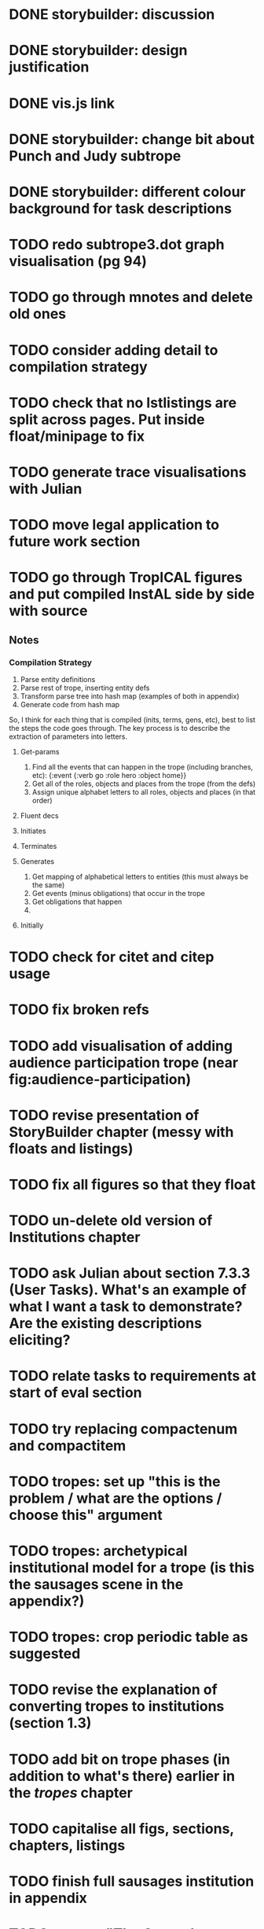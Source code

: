 * DONE storybuilder: discussion
  CLOSED: [2017-08-26 Sat 10:32]
* DONE storybuilder: design justification
  CLOSED: [2017-08-26 Sat 11:18]
* DONE vis.js link
  CLOSED: [2017-08-26 Sat 17:47]
* DONE storybuilder: change bit about Punch and Judy subtrope
  CLOSED: [2017-08-26 Sat 11:02]
* DONE storybuilder: different colour background for task descriptions
  CLOSED: [2017-08-26 Sat 17:47]
* TODO redo subtrope3.dot graph visualisation (pg 94)
* TODO go through mnotes and delete old ones
* TODO consider adding detail to compilation strategy
* TODO check that no lstlistings are split across pages. Put inside float/minipage to fix
* TODO generate trace visualisations with Julian
* TODO move legal application to future work section
* TODO go through TropICAL figures and put compiled InstAL side by side with source
** Notes
*** Compilation Strategy

1. Parse entity definitions
2. Parse rest of trope, inserting entity defs
3. Transform parse tree into hash map (examples of both in appendix)
4. Generate code from hash map

So, I think for each thing that is compiled (inits, terms, gens, etc), best to list the steps the code goes through. The key process is to describe the extraction of parameters into letters.

**** Get-params
1. Find all the events that can happen in the trope (including branches, etc): {:event {:verb go :role hero :object home}}
2. Get all of the roles, objects and places from the trope (from the defs)
3. Assign unique alphabet letters to all roles, objects and places (in that order)
**** Fluent decs
**** Initiates
**** Terminates
**** Generates
1. Get mapping of alphabetical letters to entities (this must always be the same)
2. Get events (minus obligations) that occur in the trope
3. Get obligations that happen
4. 
**** Initially
* TODO check for citet and citep usage
* TODO fix broken refs
* TODO add visualisation of adding audience participation trope (near fig:audience-participation)
* TODO revise presentation of StoryBuilder chapter (messy with floats and listings)
* TODO fix all figures so that they float
* TODO un-delete old version of Institutions chapter
* TODO ask Julian about section 7.3.3 (User Tasks). What's an example of what I want a task to demonstrate? Are the existing descriptions eliciting?
* TODO relate tasks to requirements at start of eval section
* TODO try replacing compactenum and compactitem
* TODO tropes: set up "this is the problem / what are the options / choose this" argument
* TODO tropes: archetypical institutional model for a trope (is this the sausages scene in the appendix?)
* TODO tropes: crop periodic table as suggested
* TODO revise the explanation of converting tropes to institutions (section 1.3)
* TODO add bit on trope phases (in addition to what's there) earlier in the /tropes/ chapter
* TODO capitalise all figs, sections, chapters, listings
* TODO finish full sausages institution in appendix
* TODO remove "The Owner has an Object" from example PJ trope
